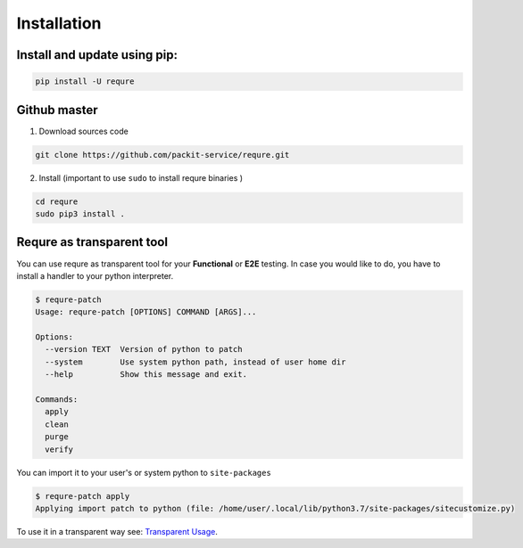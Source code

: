Installation
============

Install and update using pip:
-----------------------------

.. code-block:: bash

   pip install -U requre


Github master
----------------
1. Download sources code

.. code-block:: bash

   git clone https://github.com/packit-service/requre.git

2. Install (important to use ``sudo`` to install requre binaries  )

.. code-block:: bash

   cd requre
   sudo pip3 install .


Requre as transparent tool
----------------------------------

You can use requre as transparent tool for your **Functional** or
**E2E** testing. In case you would like to do, you have to install
a handler to your python interpreter.

.. code-block:: bash

    $ requre-patch
    Usage: requre-patch [OPTIONS] COMMAND [ARGS]...

    Options:
      --version TEXT  Version of python to patch
      --system        Use system python path, instead of user home dir
      --help          Show this message and exit.

    Commands:
      apply
      clean
      purge
      verify

You can import it to your user's or system python to ``site-packages``

.. code-block:: bash

    $ requre-patch apply
    Applying import patch to python (file: /home/user/.local/lib/python3.7/site-packages/sitecustomize.py)

To use it in a transparent way see: `Transparent Usage`_.

.. _Transparent Usage: usages/import_system.html#transparent-replacements
